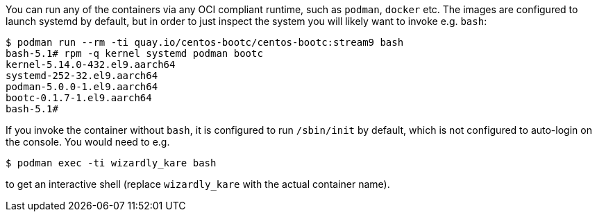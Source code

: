:page-partial:

You can run any of the containers via any OCI compliant runtime, such as `podman`, `docker` etc.
The images are configured to launch systemd by default, but in order to just inspect
the system you will likely want to invoke e.g. `bash`:

```
$ podman run --rm -ti quay.io/centos-bootc/centos-bootc:stream9 bash
bash-5.1# rpm -q kernel systemd podman bootc
kernel-5.14.0-432.el9.aarch64
systemd-252-32.el9.aarch64
podman-5.0.0-1.el9.aarch64
bootc-0.1.7-1.el9.aarch64
bash-5.1# 
```

If you invoke the container without `bash`, it is configured
to run `/sbin/init` by default, which is not configured
to auto-login on the console.  You would need to e.g.
```
$ podman exec -ti wizardly_kare bash
```

to get an interactive shell (replace `wizardly_kare` with the actual container name).

